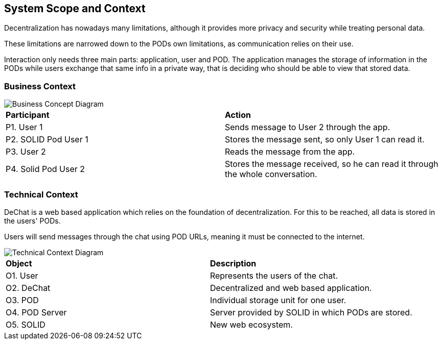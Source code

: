 [[section-system-scope-and-context]]
== System Scope and Context

Decentralization has nowadays many limitations, although it provides more privacy and security while treating personal data.

These limitations are narrowed down to the PODs own limitations, as communication relies on their use.

Interaction only needs three main parts: application, user and POD. The application manages the storage of information in the PODs
while users exchange that same info in a private way, that is deciding who should be able to view that stored data.

=== Business Context


image::./images/buss_con_1.png[Business Concept Diagram]

|===
|*Participant*|*Action*
| P1. User 1 | Sends message to User 2 through the app.
| P2. SOLID Pod User 1 | Stores the message sent, so only User 1 can read it.
| P3. User 2 | Reads the message from the app.
| P4. Solid Pod User 2 | Stores the message received, so he can read it through the whole conversation.
|===


=== Technical Context

DeChat is a web based application which relies on the foundation of decentralization. For this to be reached, all data is stored in
the users' PODs.

Users will send messages through the chat using POD URLs, meaning it must be connected to the internet.


image::./images/tech_con.png[Technical Context Diagram]


|===
|*Object*|*Description*
| O1. User | Represents the users of the chat.
| O2. DeChat | Decentralized and web based application.
| O3. POD | Individual storage unit for one user.
| O4. POD Server | Server provided by SOLID in which PODs are stored.
| O5. SOLID | New web ecosystem.
|===

